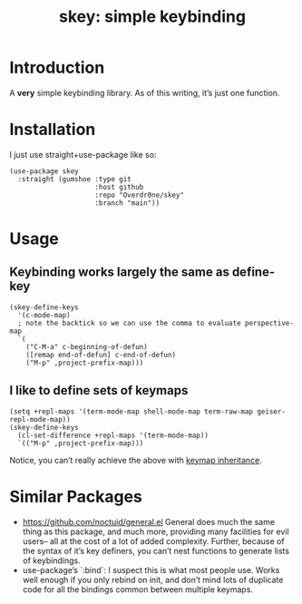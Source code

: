 #+TITLE: skey: simple keybinding

* Introduction

A *very* simple keybinding library. As of this writing, it’s just one function.

* Installation
  I just use straight+use-package like so:
  #+begin_src elisp
    (use-package skey
      :straight (gumshoe :type git
                         :host github
                         :repo "Overdr0ne/skey"
                         :branch "main"))
  #+end_src

* Usage
** Keybinding works largely the same as define-key
  #+begin_src elisp
    (skey-define-keys
      '(c-mode-map)
      ; note the backtick so we can use the comma to evaluate perspective-map
      `(
        ("C-M-a" c-beginning-of-defun)
        ([remap end-of-defun] c-end-of-defun)
        ("M-p" ,project-prefix-map)))
  #+end_src
** I like to define sets of keymaps
  #+begin_src elisp
    (setq +repl-maps '(term-mode-map shell-mode-map term-raw-map geiser-repl-mode-map))
    (skey-define-keys
      (cl-set-difference +repl-maps '(term-mode-map))
      `(("M-p" ,project-prefix-map)))
  #+end_src
  Notice, you can’t really achieve the above with [[https://www.gnu.org/software/emacs/manual/html_node/elisp/Inheritance-and-Keymaps.html][keymap inheritance]].

* Similar Packages
  - https://github.com/noctuid/general.el General does much the same thing as this package, and much more, providing many facilities for evil users-- all at the cost of a lot of added complexity. Further, because of the syntax of it’s key definers, you can’t nest functions to generate lists of keybindings.
  - use-package’s `:bind`: I suspect this is what most people use. Works well enough if you only rebind on init, and don’t mind lots of duplicate code for all the bindings common between multiple keymaps.
